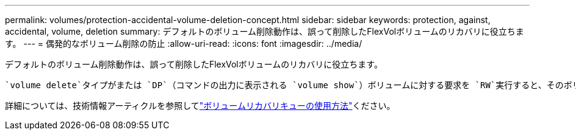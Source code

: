---
permalink: volumes/protection-accidental-volume-deletion-concept.html 
sidebar: sidebar 
keywords: protection, against, accidental, volume, deletion 
summary: デフォルトのボリューム削除動作は、誤って削除したFlexVolボリュームのリカバリに役立ちます。 
---
= 偶発的なボリューム削除の防止
:allow-uri-read: 
:icons: font
:imagesdir: ../media/


[role="lead"]
デフォルトのボリューム削除動作は、誤って削除したFlexVolボリュームのリカバリに役立ちます。

 `volume delete`タイプがまたは `DP`（コマンドの出力に表示される `volume show`）ボリュームに対する要求を `RW`実行すると、そのボリュームは一部削除された状態に移行します。デフォルトでは、完全に削除されるまでに少なくとも12時間はリカバリキューに保持されます。

詳細については、技術情報アーティクルを参照してlink:https://kb.netapp.com/Advice_and_Troubleshooting/Data_Storage_Software/ONTAP_OS/How_to_use_the_Volume_Recovery_Queue["ボリュームリカバリキューの使用方法"^]ください。
